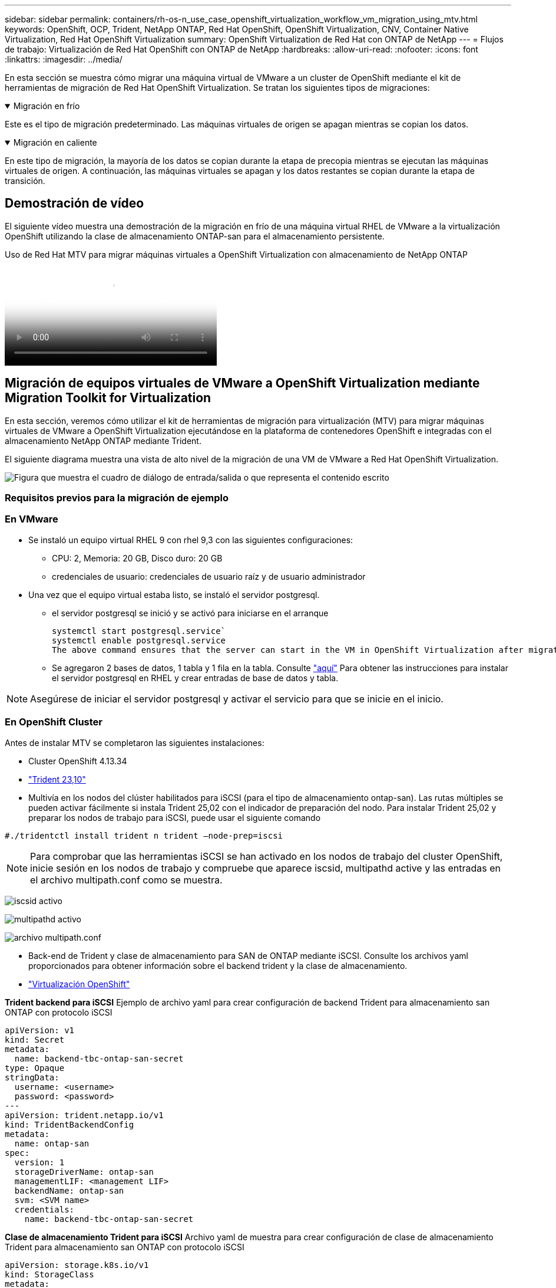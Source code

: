 ---
sidebar: sidebar 
permalink: containers/rh-os-n_use_case_openshift_virtualization_workflow_vm_migration_using_mtv.html 
keywords: OpenShift, OCP, Trident, NetApp ONTAP, Red Hat OpenShift, OpenShift Virtualization, CNV, Container Native Virtualization, Red Hat OpenShift Virtualization 
summary: OpenShift Virtualization de Red Hat con ONTAP de NetApp 
---
= Flujos de trabajo: Virtualización de Red Hat OpenShift con ONTAP de NetApp
:hardbreaks:
:allow-uri-read: 
:nofooter: 
:icons: font
:linkattrs: 
:imagesdir: ../media/


[role="lead"]
En esta sección se muestra cómo migrar una máquina virtual de VMware a un cluster de OpenShift mediante el kit de herramientas de migración de Red Hat OpenShift Virtualization. Se tratan los siguientes tipos de migraciones:

.Migración en frío
[%collapsible%open]
====
Este es el tipo de migración predeterminado. Las máquinas virtuales de origen se apagan mientras se copian los datos.

====
.Migración en caliente
[%collapsible%open]
====
En este tipo de migración, la mayoría de los datos se copian durante la etapa de precopia mientras se ejecutan las máquinas virtuales de origen. A continuación, las máquinas virtuales se apagan y los datos restantes se copian durante la etapa de transición.

====


== Demostración de vídeo

El siguiente vídeo muestra una demostración de la migración en frío de una máquina virtual RHEL de VMware a la virtualización OpenShift utilizando la clase de almacenamiento ONTAP-san para el almacenamiento persistente.

.Uso de Red Hat MTV para migrar máquinas virtuales a OpenShift Virtualization con almacenamiento de NetApp ONTAP
video::bac58645-dd75-4e92-b5fe-b12b015dc199[panopto,width=360]


== Migración de equipos virtuales de VMware a OpenShift Virtualization mediante Migration Toolkit for Virtualization

En esta sección, veremos cómo utilizar el kit de herramientas de migración para virtualización (MTV) para migrar máquinas virtuales de VMware a OpenShift Virtualization ejecutándose en la plataforma de contenedores OpenShift e integradas con el almacenamiento NetApp ONTAP mediante Trident.

El siguiente diagrama muestra una vista de alto nivel de la migración de una VM de VMware a Red Hat OpenShift Virtualization.

image:rh-os-n_use_case_vm_migration_using_mtv.png["Figura que muestra el cuadro de diálogo de entrada/salida o que representa el contenido escrito"]



=== Requisitos previos para la migración de ejemplo



=== **En VMware**

* Se instaló un equipo virtual RHEL 9 con rhel 9,3 con las siguientes configuraciones:
+
** CPU: 2, Memoria: 20 GB, Disco duro: 20 GB
** credenciales de usuario: credenciales de usuario raíz y de usuario administrador


* Una vez que el equipo virtual estaba listo, se instaló el servidor postgresql.
+
** el servidor postgresql se inició y se activó para iniciarse en el arranque
+
[source, console]
----
systemctl start postgresql.service`
systemctl enable postgresql.service
The above command ensures that the server can start in the VM in OpenShift Virtualization after migration
----
** Se agregaron 2 bases de datos, 1 tabla y 1 fila en la tabla. Consulte link:https://access.redhat.com/documentation/fr-fr/red_hat_enterprise_linux/9/html/configuring_and_using_database_servers/installing-postgresql_using-postgresql["aquí"] Para obtener las instrucciones para instalar el servidor postgresql en RHEL y crear entradas de base de datos y tabla.





NOTE: Asegúrese de iniciar el servidor postgresql y activar el servicio para que se inicie en el inicio.



=== **En OpenShift Cluster**

Antes de instalar MTV se completaron las siguientes instalaciones:

* Cluster OpenShift 4.13.34
* link:https://docs.netapp.com/us-en/trident/trident-get-started/kubernetes-deploy.html["Trident 23,10"]
* Multivía en los nodos del clúster habilitados para iSCSI (para el tipo de almacenamiento ontap-san). Las rutas múltiples se pueden activar fácilmente si instala Trident 25,02 con el indicador de preparación del nodo. Para instalar Trident 25,02 y preparar los nodos de trabajo para iSCSI, puede usar el siguiente comando


[source, yaml]
----
#./tridentctl install trident n trident —node-prep=iscsi

----

NOTE: Para comprobar que las herramientas iSCSI se han activado en los nodos de trabajo del cluster OpenShift, inicie sesión en los nodos de trabajo y compruebe que aparece iscsid, multipathd active y las entradas en el archivo multipath.conf como se muestra.

image:rh-os-n_use_case_iscsi_node_prep1.png["iscsid activo"]

image:rh-os-n_use_case_iscsi_node_prep2.png["multipathd activo"]

image:rh-os-n_use_case_iscsi_node_prep3.png["archivo multipath.conf"]

* Back-end de Trident y clase de almacenamiento para SAN de ONTAP mediante iSCSI. Consulte los archivos yaml proporcionados para obtener información sobre el backend trident y la clase de almacenamiento.
* link:https://docs.openshift.com/container-platform/4.13/virt/install/installing-virt-web.html["Virtualización OpenShift"]


**Trident backend para iSCSI** Ejemplo de archivo yaml para crear configuración de backend Trident para almacenamiento san ONTAP con protocolo iSCSI

[source, yaml]
----
apiVersion: v1
kind: Secret
metadata:
  name: backend-tbc-ontap-san-secret
type: Opaque
stringData:
  username: <username>
  password: <password>
---
apiVersion: trident.netapp.io/v1
kind: TridentBackendConfig
metadata:
  name: ontap-san
spec:
  version: 1
  storageDriverName: ontap-san
  managementLIF: <management LIF>
  backendName: ontap-san
  svm: <SVM name>
  credentials:
    name: backend-tbc-ontap-san-secret
----
**Clase de almacenamiento Trident para iSCSI** Archivo yaml de muestra para crear configuración de clase de almacenamiento Trident para almacenamiento san ONTAP con protocolo iSCSI

[source, yaml]
----
apiVersion: storage.k8s.io/v1
kind: StorageClass
metadata:
  name: ontap-san
provisioner: csi.trident.netapp.io
parameters:
  backendType: "ontap-san"
  media: "ssd"
  provisioningType: "thin"
  snapshots: "true"
allowVolumeExpansion: true
----
**Instalación de backend FC y archivo yaml de muestra** para crear configuración de backend Trident para almacenamiento san ONTAP con protocolo FC

[source, yaml]
----
apiVersion: v1
kind: Secret
metadata:
  name: tbc-fc-secret
type: Opaque
stringData:
  username: admin
  password: <cluster password>
---
apiVersion: trident.netapp.io/v1
kind: TridentBackendConfig
metadata:
  name: tbc-fc
spec:
  version: 1
  storageDriverName: ontap-san
  managementLIF: <cluster management lif>
  backendName: tbc-fc
  svm: openshift-fc
  sanType: fcp
  storagePrefix: demofc
  defaults:
    nameTemplate: "{{ .config.StoragePrefix }}_{{ .volume.Namespace }}_{{ .volume.RequestName }}"
  credentials:
    name: tbc-fc-secret
----
Ejemplo de archivo yaml para crear configuración de clase de almacenamiento Trident para almacenamiento san ONTAP con protocolo FC **clase de almacenamiento Trident para FC**

[source, yaml]
----
apiVersion: storage.k8s.io/v1
kind: StorageClass
metadata:
  name: sc-fc
provisioner: csi.trident.netapp.io
parameters:
  backendType: "ontap-san"
  media: "ssd"
  provisioningType: "thin"
  fsType: ext4
  snapshots: "true"
allowVolumeExpansion: true
----


=== Instale MTV

Ahora puede instalar el Kit de herramientas de migración para la virtualización (MTV). Consulte las instrucciones proporcionadas link:https://access.redhat.com/documentation/en-us/migration_toolkit_for_virtualization/2.5/html/installing_and_using_the_migration_toolkit_for_virtualization/installing-the-operator["aquí"] para obtener ayuda con la instalación.

La interfaz de usuario de Migration Toolkit for Virtualization (MTV) está integrada en la consola web de OpenShift.
Puede consultar link:https://access.redhat.com/documentation/en-us/migration_toolkit_for_virtualization/2.5/html/installing_and_using_the_migration_toolkit_for_virtualization/migrating-vms-web-console#mtv-ui_mtv["aquí"] para empezar a usar la interfaz de usuario para varias tareas.

**Crear proveedor fuente**

Para migrar la máquina virtual RHEL de VMware a OpenShift Virtualization, primero debe crear el proveedor de origen para VMware. Consulte las instrucciones link:https://access.redhat.com/documentation/en-us/migration_toolkit_for_virtualization/2.5/html/installing_and_using_the_migration_toolkit_for_virtualization/migrating-vms-web-console#adding-providers["aquí"] para crear el proveedor de origen.

Necesitas lo siguiente para crear tu proveedor fuente de VMware:

* URL de vCenter
* Credenciales de vCenter
* Huella digital del servidor de vCenter
* Imagen VDDK en un repositorio


Creación de proveedor de origen de ejemplo:

image:rh-os-n_use_case_vm_migration_source_provider.png["Figura que muestra el cuadro de diálogo de entrada/salida o que representa el contenido escrito"]


NOTE: Migration Toolkit for Virtualization (MTV) utiliza el SDK de VMware Virtual Disk Development Kit (VDDK) para acelerar la transferencia de discos virtuales desde VMware vSphere. Por lo tanto, la creación de una imagen VDDK, aunque opcional, es muy recomendable.
Para hacer uso de esta función, descargue el VMware Virtual Disk Development Kit (VDDK), cree una imagen VDDK y empuje la imagen VDDK en su registro de imágenes.

Siga las instrucciones proporcionadas link:https://access.redhat.com/documentation/en-us/migration_toolkit_for_virtualization/2.5/html/installing_and_using_the_migration_toolkit_for_virtualization/prerequisites#creating-vddk-image_mtv["aquí"] Para crear y enviar la imagen VDDK a un registro accesible desde el cluster OpenShift.

**Crear proveedor de destino**

El clúster de hosts se agrega automáticamente a medida que el proveedor de virtualización de OpenShift es el proveedor de origen.

**Crear Plan de Migración**

Siga las instrucciones proporcionadas link:https://access.redhat.com/documentation/en-us/migration_toolkit_for_virtualization/2.5/html/installing_and_using_the_migration_toolkit_for_virtualization/migrating-vms-web-console#creating-migration-plan_mtv["aquí"] para crear un plan de migración.

Al crear un plan, debe crear lo siguiente si aún no se ha creado:

* Una asignación de red para asignar la red de origen a la red de destino.
* Asignación de almacenamiento para asignar el almacén de datos de origen a la clase de almacenamiento de destino. Para esto puede elegir el tipo de almacenamiento ontap-san.
Una vez creado el plan de migración, el estado del plan debe mostrar *Listo* y ahora deberías poder *Iniciar* el plan.


image:rh-os-n_use_case_vm_migration_using_mtv_plan_ready.png["Figura que muestra el cuadro de diálogo de entrada/salida o que representa el contenido escrito"]



=== Realice una migración en frío

Al hacer clic en *Start* se ejecutará una secuencia de pasos para completar la migración de la VM.

image:rh-os-n_use_case_vm_migration_using_mtv_plan_complete.png["Figura que muestra el cuadro de diálogo de entrada/salida o que representa el contenido escrito"]

Cuando se completen todos los pasos, puede ver las VM migradas haciendo clic en las *máquinas virtuales* bajo *Virtualización* en el menú de navegación del lado izquierdo. Se proporcionan instrucciones para acceder a las máquinas virtuales link:https://docs.openshift.com/container-platform/4.13/virt/virtual_machines/virt-accessing-vm-consoles.html["aquí"].

Es posible iniciar sesión en la máquina virtual y verificar el contenido de las bases de datos posgresql. Las bases de datos, las tablas y las entradas de la tabla deben ser las mismas que las creadas en la máquina virtual de origen.



=== Realice una migración en caliente

Para realizar una migración en caliente, después de crear un plan de migración como se muestra anteriormente, debe editar la configuración del plan para cambiar el tipo de migración predeterminado. Haga clic en el icono de edición situado junto a la migración en frío y pulse el botón para establecer la migración en caliente. Haga clic en **Save**. Ahora haga clic en **Start** para iniciar la migración.


NOTE: Asegúrese de que, cuando vaya a pasar del almacenamiento en bloques de VMware, haya seleccionado una clase de almacenamiento en bloques para la máquina virtual de virtualización de OpenShift. Además, el volumeMode debe establecerse en bloque y el modo de acceso debe ser rwx para poder realizar una migración en vivo de la máquina virtual posteriormente.

image:rh-os-n_use_case_vm_migration_using_mtv_plan_warm1.png["1"]

Haga clic en **0 de 1 vm completadas**, expanda la vm y podrá ver el progreso de la migración.

image:rh-os-n_use_case_vm_migration_using_mtv_plan_warm2.png["2"]

Transcurrido algún tiempo, la transferencia del disco se completa y la migración espera para continuar con el estado de transición. El volumen de datos está en estado Pausado. Vuelva al plan y haga clic en el botón **Cutover**.

image:rh-os-n_use_case_vm_migration_using_mtv_plan_warm3.png["3"]

image:rh-os-n_use_case_vm_migration_using_mtv_plan_warm4.png["4"]

La hora actual se mostrará en el cuadro de diálogo. Cambie el tiempo a la hora futura si desea programar una transición para más adelante. Si no es así, para realizar una transposición ahora, haga clic en **Establecer transposición**.

image:rh-os-n_use_case_vm_migration_using_mtv_plan_warm5.png["5"]

Después de unos segundos, el volumen de datos pasa del estado en pausa al estado ImportScheduled a ImportInProgress cuando se inicia la fase de transposición.

image:rh-os-n_use_case_vm_migration_using_mtv_plan_warm6.png["6"]

Cuando se completa la fase de transposición, el volumen de datos pasa al estado Correcto y la RVP se vincula.

image:rh-os-n_use_case_vm_migration_using_mtv_plan_warm7.png["7"]

El plan de migración continúa completando la fase ImageConversion y, finalmente, se completa la fase VirtualMachineCreation. La VM llega al estado Running en OpenShift Virtualization.

image:rh-os-n_use_case_vm_migration_using_mtv_plan_warm8.png["8"]
